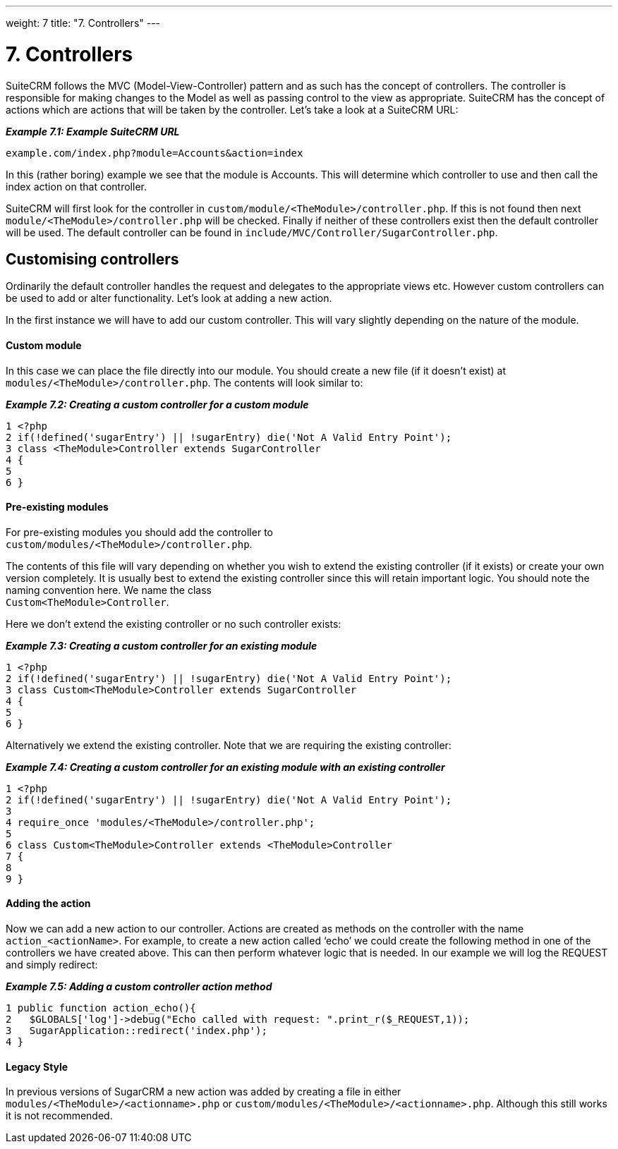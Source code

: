 
---
weight: 7
title: "7. Controllers"
---

= 7. Controllers

SuiteCRM follows the MVC (Model-View-Controller) pattern and as such has
the concept of controllers. The controller is responsible for making
changes to the Model as well as passing control to the view as
appropriate. SuiteCRM has the concept of actions which are actions that
will be taken by the controller. Let’s take a look at a SuiteCRM URL:

*_Example 7.1: Example SuiteCRM URL_*


[source,php]
example.com/index.php?module=Accounts&action=index



In this (rather boring) example we see that the module is Accounts. This
will determine which controller to use and then call the index action on
that controller.

SuiteCRM will first look for the controller in
`custom/module/<TheModule>/controller.php`. If this is not found then
next `module/<TheModule>/controller.php` will be checked. Finally if
neither of these controllers exist then the default controller will be
used. The default controller can be found in
`include/MVC/Controller/SugarController.php`.

== Customising controllers

Ordinarily the default controller handles the request and delegates to
the appropriate views etc. However custom controllers can be used to add
or alter functionality. Let’s look at adding a new action.

In the first instance we will have to add our custom controller. This
will vary slightly depending on the nature of the module.

[discrete]
==== Custom module

In this case we can place the file directly into our module. You should
create a new file (if it doesn’t exist) at
`modules/<TheModule>/controller.php`. The contents will look similar to:

*_Example 7.2: Creating a custom controller for a custom module_*


[source,php]
1 <?php
2 if(!defined('sugarEntry') || !sugarEntry) die('Not A Valid Entry Point');
3 class <TheModule>Controller extends SugarController
4 {
5 
6 }



[discrete]
==== Pre-existing modules

For pre-existing modules you should add the controller to +
`custom/modules/<TheModule>/controller.php`.

The contents of this file will vary depending on whether you wish to
extend the existing controller (if it exists) or create your own version
completely. It is usually best to extend the existing controller since
this will retain important logic. You should note the naming convention
here. We name the class +
`Custom<TheModule>Controller`.

Here we don’t extend the existing controller or no such controller
exists:

*_Example 7.3: Creating a custom controller for an existing module_*


[source,php]
1 <?php
2 if(!defined('sugarEntry') || !sugarEntry) die('Not A Valid Entry Point');
3 class Custom<TheModule>Controller extends SugarController
4 {
5 
6 }



Alternatively we extend the existing controller. Note that we are
requiring the existing controller:

*_Example 7.4: Creating a custom controller for an existing module with an
existing controller_*


[source,php]
1 <?php
2 if(!defined('sugarEntry') || !sugarEntry) die('Not A Valid Entry Point');
3 
4 require_once 'modules/<TheModule>/controller.php';
5 
6 class Custom<TheModule>Controller extends <TheModule>Controller
7 {
8 
9 }



[discrete]
==== Adding the action

Now we can add a new action to our controller. Actions are created as
methods on the controller with the name `action_<actionName>`. For
example, to create a new action called ‘echo’ we could create the
following method in one of the controllers we have created above. This
can then perform whatever logic that is needed. In our example we will
log the REQUEST and simply redirect:

*_Example 7.5: Adding a custom controller action method_*


[source,php]
1 public function action_echo(){
2   $GLOBALS['log']->debug("Echo called with request: ".print_r($_REQUEST,1));
3   SugarApplication::redirect('index.php');
4 }



[discrete]
==== Legacy Style

In previous versions of SugarCRM a new action was added by creating a
file in either `modules/<TheModule>/<actionname>.php` or
`custom/modules/<TheModule>/<actionname>.php`. Although this still works
it is not recommended.
